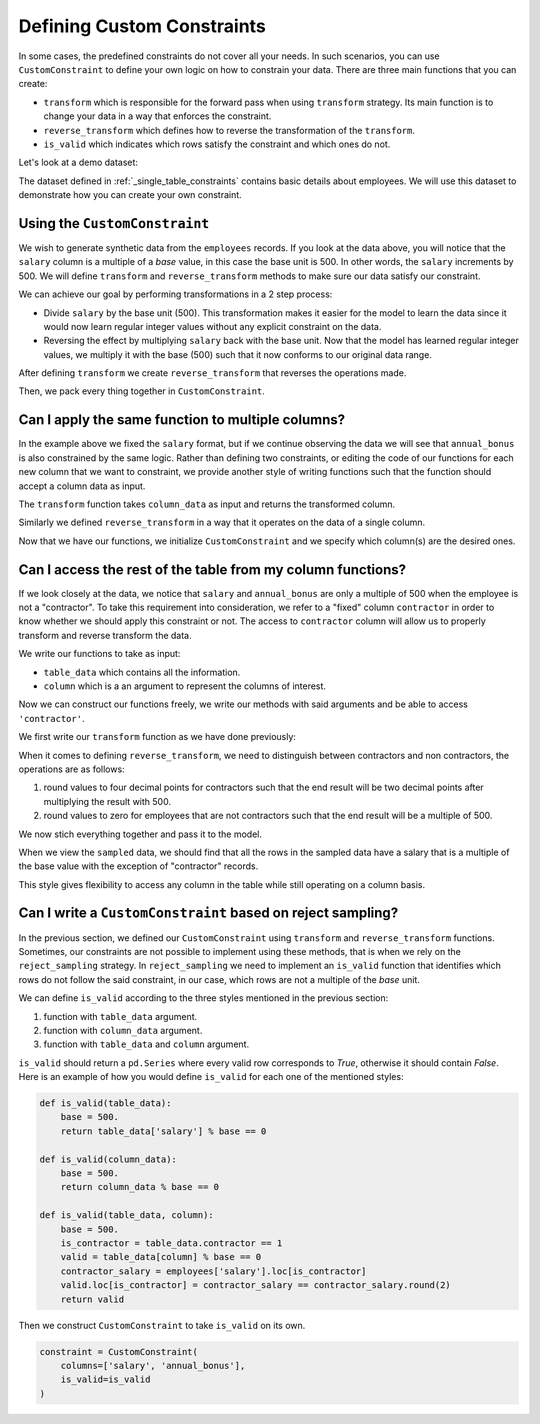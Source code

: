 .. _custom_constraints:

Defining Custom Constraints
===========================

In some cases, the predefined constraints do not cover all your needs. 
In such scenarios, you can use ``CustomConstraint`` to define your own 
logic on how to constrain your data. There are three main functions that 
you can create:

- ``transform`` which is responsible for the forward pass when using ``transform`` strategy.
  Its main function is to change your data in a way that enforces the constraint.
- ``reverse_transform`` which defines how to reverse the transformation of the ``transform``.
- ``is_valid`` which indicates which rows satisfy the constraint and which ones do not.

Let's look at a demo dataset:

.. ipython:: python
    :okwarning:

    from sdv.demo import load_tabular_demo

    employees = load_tabular_demo()
    employees

The dataset defined in :ref:`_single_table_constraints` contains basic details about employees.
We will use this dataset to demonstrate how you can create your own constraint. 


Using the ``CustomConstraint``
------------------------------

We wish to generate synthetic data from the ``employees`` records. If you look at the data 
above, you will notice that the ``salary`` column is a multiple of a *base* value, in
this case the base unit is 500. In other words, the ``salary`` increments by 500. 
We will define ``transform`` and ``reverse_transform`` methods to make sure our 
data satisfy our constraint.

We can achieve our goal by performing transformations in a 2 step process:

- Divide ``salary`` by the base unit (500). This transformation makes it easier for the model 
  to learn the data since it would now learn regular integer values without any explicit constraint on the data.
- Reversing the effect by multiplying ``salary`` back with the base unit. Now that the model has 
  learned regular integer values, we multiply it with the base (500) such that it now conforms to our original data range.


.. ipython:: python
    :okwarning:

    def transform(table_data):
        base = 500.
        table_data['salary'] = table_data['salary'] / base
        return table_data


After defining ``transform`` we create ``reverse_transform`` that reverses the operations made.

.. ipython:: python
    :okwarning:

    def reverse_transform(table_data):
        base = 500.
        table_data['salary'] = table_data['salary'].round() * base
        return table_data


Then, we pack every thing together in ``CustomConstraint``.

.. ipython:: python
    :okwarning:

    from sdv.constraints import CustomConstraint

    constraint = CustomConstraint(
        transform=transform, 
        reverse_transform=reverse_transform
    )


Can I apply the same function to multiple columns?
--------------------------------------------------

In the example above we fixed the ``salary`` format, but if we continue observing the data 
we will see that ``annual_bonus`` is also constrained by the same logic. Rather than 
defining two constraints, or editing the code of our functions for each new column that we want 
to constraint, we provide another style of writing functions such that the function should accept 
a column data as input.

The ``transform`` function takes ``column_data`` as input and returns the transformed column.


.. ipython:: python
    :okwarning:

    def transform(column_data):
        base = 500.
        return column_data / base

Similarly we defined ``reverse_transform`` in a way that it operates on the data of a 
single column.

.. ipython:: python
    :okwarning:

    def reverse_transform(column_data):
        base = 500.
        return column_data.round() * base

Now that we have our functions, we initialize ``CustomConstraint`` and we 
specify which column(s) are the desired ones.

.. ipython:: python
    :okwarning:

    constraint = CustomConstraint(
        columns=['salary', 'annual_bonus'],
        transform=transform, 
        reverse_transform=reverse_transform
    )


Can I access the rest of the table from my column functions?
------------------------------------------------------------

If we look closely at the data, we notice that ``salary`` and ``annual_bonus`` are only a 
multiple of 500 when the employee is not a "contractor". To take this requirement into 
consideration, we refer to a "fixed" column ``contractor`` in order to know whether we
should apply this constraint or not. The access to ``contractor`` column will allow us
to properly transform and reverse transform the data.

We write our functions to take as input:

-  ``table_data`` which contains all the information.
-  ``column`` which is a an argument to represent the columns of interest.

Now we can construct our functions freely, we write our methods
with said arguments and be able to access ``'contractor'``.

We first write our ``transform`` function as we have done previously:

.. ipython:: python
    :okwarning:

    def transform(table_data, column):
        base = 500.
        table_data[column] = table_data[column] / base
        return table_data

When it comes to defining ``reverse_transform``, we need to distinguish between
contractors and non contractors, the operations are as follows:

1. round values to four decimal points for contractors such that the end result will 
   be two decimal points after multiplying the result with 500.
2. round values to zero for employees that are not contractors such that the end
   result will be a multiple of 500.

.. ipython:: python
    :okwarning:

    def reverse_transform(table_data, column):
        base = 500.
        is_not_contractor = table_data.contractor == 0.
        table_data[column] = table_data[column].round(4)
        table_data[column].loc[is_not_contractor] = table_data[column].loc[is_not_contractor].round()
        table_data[column] *= base
        return table_data

We now stich everything together and pass it to the model.

.. ipython:: python
    :okwarning:

    from sdv.tabular import GaussianCopula

    constraint = CustomConstraint(
        columns=['salary', 'annual_bonus'],
        transform=transform, 
        reverse_transform=reverse_transform
    )

    gc = GaussianCopula(constraints=[constraint])

    gc.fit(employees)

    sampled = gc.sample(10)


When we view the ``sampled`` data, we should find that all the rows in the sampled 
data have a salary that is a multiple of the base value with the exception
of "contractor" records.

.. ipython:: python
    :okwarning:

    sampled

This style gives flexibility to access any column in the table while still operating on 
a column basis.


Can I write a ``CustomConstraint`` based on reject sampling?
------------------------------------------------------------

In the previous section, we defined our ``CustomConstraint`` using ``transform`` and 
``reverse_transform`` functions. Sometimes, our constraints are not possible to implement 
using these methods, that is when we rely on the ``reject_sampling`` strategy. 
In ``reject_sampling`` we need to implement an ``is_valid`` function that identifies 
which rows do not follow the said constraint, in our case, which rows are not a multiple 
of the *base* unit.

We can define ``is_valid`` according to the three styles mentioned in the previous section:

1. function with ``table_data`` argument.
2. function with ``column_data`` argument.
3. function with ``table_data`` and ``column`` argument.

``is_valid`` should return a ``pd.Series`` where every valid row corresponds to *True*,
otherwise it should contain *False*. Here is an example of how you would define 
``is_valid`` for each one of the mentioned styles:

.. code-block:: python

    def is_valid(table_data):
        base = 500.
        return table_data['salary'] % base == 0

    def is_valid(column_data):
        base = 500.
        return column_data % base == 0

    def is_valid(table_data, column):
        base = 500.
        is_contractor = table_data.contractor == 1
        valid = table_data[column] % base == 0
        contractor_salary = employees['salary'].loc[is_contractor]
        valid.loc[is_contractor] = contractor_salary == contractor_salary.round(2)
        return valid

Then we construct ``CustomConstraint`` to take ``is_valid`` on its own.

.. code-block:: python

    constraint = CustomConstraint(
        columns=['salary', 'annual_bonus'],
        is_valid=is_valid
    )

